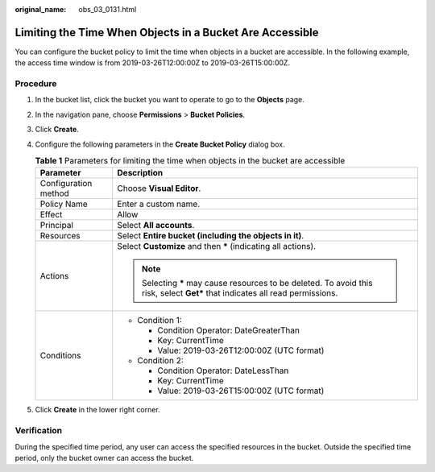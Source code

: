 :original_name: obs_03_0131.html

.. _obs_03_0131:

Limiting the Time When Objects in a Bucket Are Accessible
=========================================================

You can configure the bucket policy to limit the time when objects in a bucket are accessible. In the following example, the access time window is from 2019-03-26T12:00:00Z to 2019-03-26T15:00:00Z.

Procedure
---------

#. In the bucket list, click the bucket you want to operate to go to the **Objects** page.
#. In the navigation pane, choose **Permissions** > **Bucket Policies**.
#. Click **Create**.
#. Configure the following parameters in the **Create Bucket Policy** dialog box.

   .. table:: **Table 1** Parameters for limiting the time when objects in the bucket are accessible

      +-----------------------------------+----------------------------------------------------------------------------------------------------------------------------------+
      | Parameter                         | Description                                                                                                                      |
      +===================================+==================================================================================================================================+
      | Configuration method              | Choose **Visual Editor**.                                                                                                        |
      +-----------------------------------+----------------------------------------------------------------------------------------------------------------------------------+
      | Policy Name                       | Enter a custom name.                                                                                                             |
      +-----------------------------------+----------------------------------------------------------------------------------------------------------------------------------+
      | Effect                            | Allow                                                                                                                            |
      +-----------------------------------+----------------------------------------------------------------------------------------------------------------------------------+
      | Principal                         | Select **All accounts**.                                                                                                         |
      +-----------------------------------+----------------------------------------------------------------------------------------------------------------------------------+
      | Resources                         | Select **Entire bucket (including the objects in it)**.                                                                          |
      +-----------------------------------+----------------------------------------------------------------------------------------------------------------------------------+
      | Actions                           | Select **Customize** and then **\*** (indicating all actions).                                                                   |
      |                                   |                                                                                                                                  |
      |                                   | .. note::                                                                                                                        |
      |                                   |                                                                                                                                  |
      |                                   |    Selecting **\*** may cause resources to be deleted. To avoid this risk, select **Get\*** that indicates all read permissions. |
      +-----------------------------------+----------------------------------------------------------------------------------------------------------------------------------+
      | Conditions                        | -  Condition 1:                                                                                                                  |
      |                                   |                                                                                                                                  |
      |                                   |    -  Condition Operator: DateGreaterThan                                                                                        |
      |                                   |    -  Key: CurrentTime                                                                                                           |
      |                                   |    -  Value: 2019-03-26T12:00:00Z (UTC format)                                                                                   |
      |                                   |                                                                                                                                  |
      |                                   | -  Condition 2:                                                                                                                  |
      |                                   |                                                                                                                                  |
      |                                   |    -  Condition Operator: DateLessThan                                                                                           |
      |                                   |    -  Key: CurrentTime                                                                                                           |
      |                                   |    -  Value: 2019-03-26T15:00:00Z (UTC format)                                                                                   |
      +-----------------------------------+----------------------------------------------------------------------------------------------------------------------------------+

#. Click **Create** in the lower right corner.

Verification
------------

During the specified time period, any user can access the specified resources in the bucket. Outside the specified time period, only the bucket owner can access the bucket.
